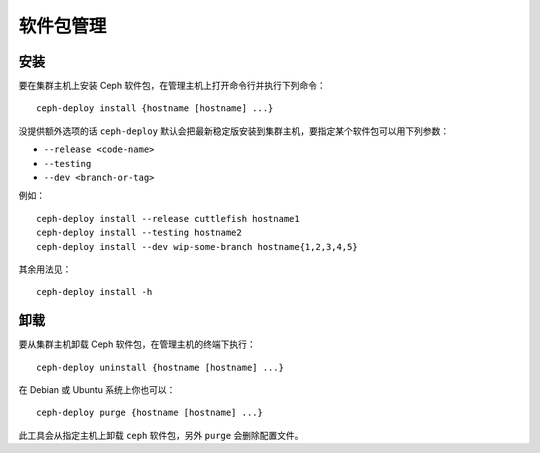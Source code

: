 ============
 软件包管理
============

安装
====

要在集群主机上安装 Ceph 软件包，在管理主机上打开命令行并执行下列命令： ::

	ceph-deploy install {hostname [hostname] ...}

没提供额外选项的话 ``ceph-deploy`` 默认会把最新稳定版安装到集群主机，要指定某个软\
件包可以用下列参数：

- ``--release <code-name>``
- ``--testing``
- ``--dev <branch-or-tag>``

例如： ::

	ceph-deploy install --release cuttlefish hostname1
	ceph-deploy install --testing hostname2
	ceph-deploy install --dev wip-some-branch hostname{1,2,3,4,5}

其余用法见： ::

	ceph-deploy install -h


卸载
====

要从集群主机卸载 Ceph 软件包，在管理主机的终端下执行： ::

	ceph-deploy uninstall {hostname [hostname] ...}

在 Debian 或 Ubuntu 系统上你也可以： ::

	ceph-deploy purge {hostname [hostname] ...}

此工具会从指定主机上卸载 ``ceph`` 软件包，另外 ``purge`` 会删除配置文件。
